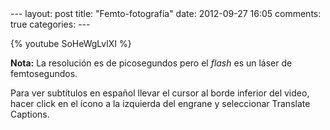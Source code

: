 #+BEGIN_HTML
---
layout: post
title: "Femto-fotografía"
date: 2012-09-27 16:05
comments: true
categories: 
---
#+END_HTML

{% youtube SoHeWgLvlXI %}

*Nota:* La resolución es de picosegundos pero el /flash/ es un láser de femtosegundos.

Para ver subtítulos en español llevar el cursor al borde inferior del
video, hacer click en el ícono a la izquierda del engrane y
seleccionar Translate Captions.
